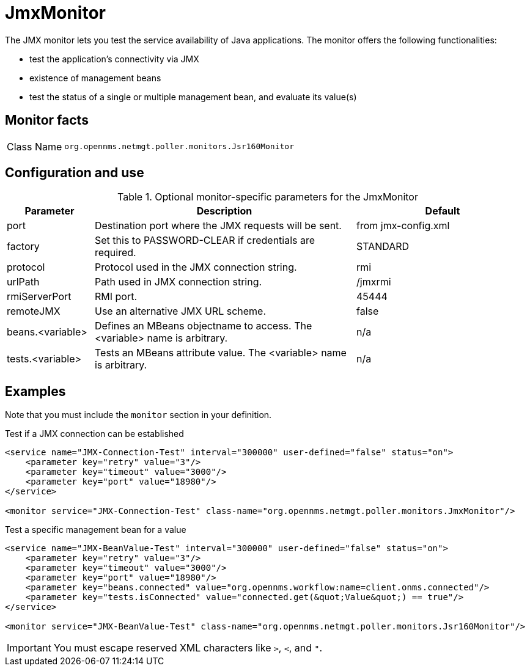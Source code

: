 [[poller-jmx-monitor]]
= JmxMonitor
:description: Learn about the JmxMonitor in {page-component-title} that lets you test the service availability of Java applications.

The JMX monitor lets you test the service availability of Java applications.
The monitor offers the following functionalities:

* test the application's connectivity via JMX
* existence of management beans
* test the status of a single or multiple management bean, and evaluate its value(s)

== Monitor facts

[cols="1,7"]
|===
| Class Name
| `org.opennms.netmgt.poller.monitors.Jsr160Monitor`
|===

== Configuration and use

.Optional monitor-specific parameters for the JmxMonitor
[options="header"]
[cols="1,3,2"]
|===
| Parameter
| Description
| Default

| port
| Destination port where the JMX requests will be sent.
| from jmx-config.xml

| factory
| Set this to PASSWORD-CLEAR if credentials are required.
| STANDARD

| protocol
| Protocol used in the JMX connection string.
| rmi

| urlPath
| Path used in JMX connection string.
| /jmxrmi

| rmiServerPort
| RMI port.
| 45444

| remoteJMX
| Use an alternative JMX URL scheme.
| false

| beans.<variable>
| Defines an MBeans objectname to access.
The <variable> name is arbitrary.
| n/a

| tests.<variable>
| Tests an MBeans attribute value.
The <variable> name is arbitrary.
| n/a
|===

== Examples

Note that you must include the `monitor` section in your definition.

.Test if a JMX connection can be established
[source, xml]
----
<service name="JMX-Connection-Test" interval="300000" user-defined="false" status="on">
    <parameter key="retry" value="3"/>
    <parameter key="timeout" value="3000"/>
    <parameter key="port" value="18980"/>
</service>

<monitor service="JMX-Connection-Test" class-name="org.opennms.netmgt.poller.monitors.JmxMonitor"/>
----

.Test a specific management bean for a value
[source, xml]
----
<service name="JMX-BeanValue-Test" interval="300000" user-defined="false" status="on">
    <parameter key="retry" value="3"/>
    <parameter key="timeout" value="3000"/>
    <parameter key="port" value="18980"/>
    <parameter key="beans.connected" value="org.opennms.workflow:name=client.onms.connected"/>
    <parameter key="tests.isConnected" value="connected.get(&quot;Value&quot;) == true"/>
</service>

<monitor service="JMX-BeanValue-Test" class-name="org.opennms.netmgt.poller.monitors.Jsr160Monitor"/>
----

IMPORTANT: You must escape reserved XML characters like `>`, `<`, and `"`.
